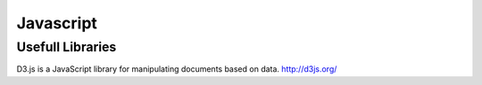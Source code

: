 Javascript
##########

Usefull Libraries
=================

D3.js is a JavaScript library for manipulating documents based on data. http://d3js.org/
